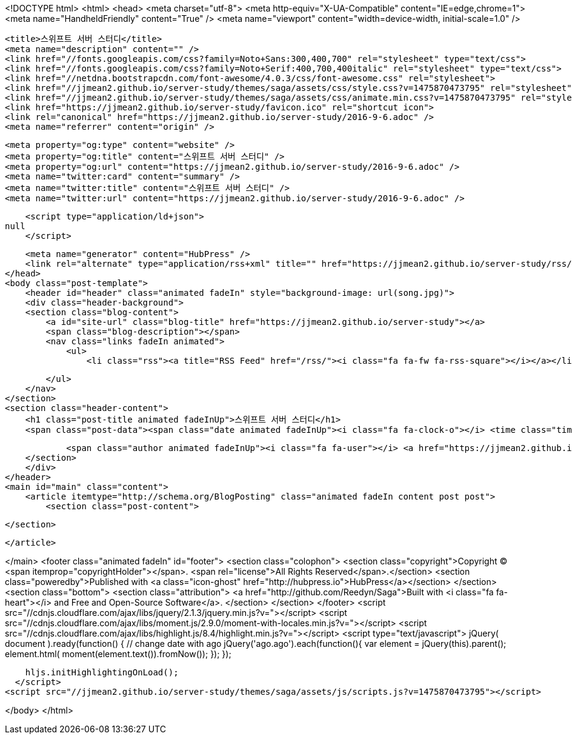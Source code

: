 <!DOCTYPE html>
<html>
<head>
    <meta charset="utf-8">
    <meta http-equiv="X-UA-Compatible" content="IE=edge,chrome=1">
    <meta name="HandheldFriendly" content="True" />
    <meta name="viewport" content="width=device-width, initial-scale=1.0" />

    <title>스위프트 서버 스터디</title>
    <meta name="description" content="" />
    <link href="//fonts.googleapis.com/css?family=Noto+Sans:300,400,700" rel="stylesheet" type="text/css">
    <link href="//fonts.googleapis.com/css?family=Noto+Serif:400,700,400italic" rel="stylesheet" type="text/css">
    <link href="//netdna.bootstrapcdn.com/font-awesome/4.0.3/css/font-awesome.css" rel="stylesheet">
    <link href="//jjmean2.github.io/server-study/themes/saga/assets/css/style.css?v=1475870473795" rel="stylesheet" type="text/css">
    <link href="//jjmean2.github.io/server-study/themes/saga/assets/css/animate.min.css?v=1475870473795" rel="stylesheet" type="text/css">
    <link href="https://jjmean2.github.io/server-study/favicon.ico" rel="shortcut icon">
    <link rel="canonical" href="https://jjmean2.github.io/server-study/2016-9-6.adoc" />
    <meta name="referrer" content="origin" />
    
    <meta property="og:type" content="website" />
    <meta property="og:title" content="스위프트 서버 스터디" />
    <meta property="og:url" content="https://jjmean2.github.io/server-study/2016-9-6.adoc" />
    <meta name="twitter:card" content="summary" />
    <meta name="twitter:title" content="스위프트 서버 스터디" />
    <meta name="twitter:url" content="https://jjmean2.github.io/server-study/2016-9-6.adoc" />
    
    <script type="application/ld+json">
null
    </script>

    <meta name="generator" content="HubPress" />
    <link rel="alternate" type="application/rss+xml" title="" href="https://jjmean2.github.io/server-study/rss/" />
</head>
<body class="post-template">
    <header id="header" class="animated fadeIn" style="background-image: url(song.jpg)">
    <div class="header-background">
    <section class="blog-content">
        <a id="site-url" class="blog-title" href="https://jjmean2.github.io/server-study"></a>
        <span class="blog-description"></span>
        <nav class="links fadeIn animated">
            <ul>
                <li class="rss"><a title="RSS Feed" href="/rss/"><i class="fa fa-fw fa-rss-square"></i></a></li>
        
            </ul>
        </nav>
    </section>
    <section class="header-content">
        <h1 class="post-title animated fadeInUp">스위프트 서버 스터디</h1>
        <span class="post-data"><span class="date animated fadeInUp"><i class="fa fa-clock-o"></i> <time class="timesince date" data-timesince="1473087600" datetime="2016-09-06T00:00" title="06 September 2016">a month ago</time></span>
            
            <span class="author animated fadeInUp"><i class="fa fa-user"></i> <a href="https://jjmean2.github.io/server-study/author/jjmean2/">jjmean2</a></span></span>
    </section>
    </div>
</header>
<main id="main" class="content">
    <article itemtype="http://schema.org/BlogPosting" class="animated fadeIn content post post">
        <section class="post-content">
            
        </section>

    </article>

</main>
    <footer class="animated fadeIn" id="footer">
        <section class="colophon">
          <section class="copyright">Copyright &copy; <span itemprop="copyrightHolder"></span>. <span rel="license">All Rights Reserved</span>.</section>
          <section class="poweredby">Published with <a class="icon-ghost" href="http://hubpress.io">HubPress</a></section>
        </section>
        <section class="bottom">
          <section class="attribution">
            <a href="http://github.com/Reedyn/Saga">Built with <i class="fa fa-heart"></i> and Free and Open-Source Software</a>.
          </section>
        </section>
    </footer>
    <script src="//cdnjs.cloudflare.com/ajax/libs/jquery/2.1.3/jquery.min.js?v="></script> <script src="//cdnjs.cloudflare.com/ajax/libs/moment.js/2.9.0/moment-with-locales.min.js?v="></script> <script src="//cdnjs.cloudflare.com/ajax/libs/highlight.js/8.4/highlight.min.js?v="></script> 
      <script type="text/javascript">
        jQuery( document ).ready(function() {
          // change date with ago
          jQuery('ago.ago').each(function(){
            var element = jQuery(this).parent();
            element.html( moment(element.text()).fromNow());
          });
        });

        hljs.initHighlightingOnLoad();
      </script>
    <script src="//jjmean2.github.io/server-study/themes/saga/assets/js/scripts.js?v=1475870473795"></script>
    
</body>
</html>
